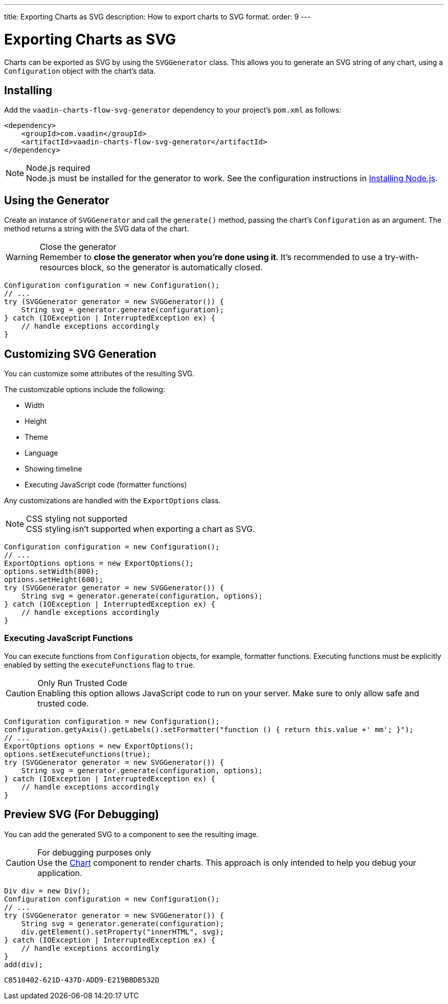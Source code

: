 ---
title: Exporting Charts as SVG
description: How to export charts to SVG format.
order: 9
---


[[charts.svggenerator]]
= Exporting Charts as SVG

Charts can be exported as SVG by using the [classname]`SVGGenerator` class. This allows you to generate an SVG string of any chart, using a [classname]`Configuration` object with the chart's data.

== Installing

Add the `vaadin-charts-flow-svg-generator` dependency to your project's [filename]`pom.xml` as follows:

[source,xml]
----
<dependency>
    <groupId>com.vaadin</groupId>
    <artifactId>vaadin-charts-flow-svg-generator</artifactId>
</dependency>
----

.Node.js required
[NOTE]
Node.js must be installed for the generator to work.
See the configuration instructions in <<{articles}/configuration/development-mode/node-js#,Installing Node.js>>.

== Using the Generator

Create an instance of [classname]`SVGGenerator` and call the [methodname]`generate()` method, passing the chart's [classname]`Configuration` as an argument.
The method returns a string with the SVG data of the chart.

.Close the generator
WARNING: Remember to *close the generator when you're done using it*.
It's recommended to use a try-with-resources block, so the generator is automatically closed.

[source,java]
----
Configuration configuration = new Configuration();
// ...
try (SVGGenerator generator = new SVGGenerator()) {
    String svg = generator.generate(configuration);
} catch (IOException | InterruptedException ex) {
    // handle exceptions accordingly
}
----

== Customizing SVG Generation

You can customize some attributes of the resulting SVG.

The customizable options include the following:

* Width
* Height
* Theme
* Language
* Showing timeline
* Executing JavaScript code (formatter functions)

Any customizations are handled with the [classname]`ExportOptions` class.

.CSS styling not supported
NOTE: CSS styling isn't supported when exporting a chart as SVG.

[source,java]
----
Configuration configuration = new Configuration();
// ...
ExportOptions options = new ExportOptions();
options.setWidth(800);
options.setHeight(600);
try (SVGGenerator generator = new SVGGenerator()) {
    String svg = generator.generate(configuration, options);
} catch (IOException | InterruptedException ex) {
    // handle exceptions accordingly
}
----

=== Executing JavaScript Functions

You can execute functions from [classname]`Configuration` objects, for example, formatter functions.
Executing functions must be explicitly enabled by setting the `executeFunctions` flag to `true`.

.Only Run Trusted Code
CAUTION: Enabling this option allows JavaScript code to run on your server.
Make sure to only allow safe and trusted code.

[source,java]
----
Configuration configuration = new Configuration();
configuration.getyAxis().getLabels().setFormatter("function () { return this.value +' mm'; }");
// ...
ExportOptions options = new ExportOptions();
options.setExecuteFunctions(true);
try (SVGGenerator generator = new SVGGenerator()) {
    String svg = generator.generate(configuration, options);
} catch (IOException | InterruptedException ex) {
    // handle exceptions accordingly
}
----

== Preview SVG (For Debugging)

You can add the generated SVG to a component to see the resulting image.

.For debugging purposes only
CAUTION: Use the <<basic-use#,Chart>> component to render charts.
This approach is only intended to help you debug your application.

[source,java]
----
Div div = new Div();
Configuration configuration = new Configuration();
// ...
try (SVGGenerator generator = new SVGGenerator()) {
    String svg = generator.generate(configuration);
    div.getElement().setProperty("innerHTML", svg);
} catch (IOException | InterruptedException ex) {
    // handle exceptions accordingly
}
add(div);
----


[discussion-id]`C8510402-621D-437D-ADD9-E219BBDB532D`

++++
<style>
[class^=PageHeader-module-descriptionContainer] {display: none;}
</style>
++++
